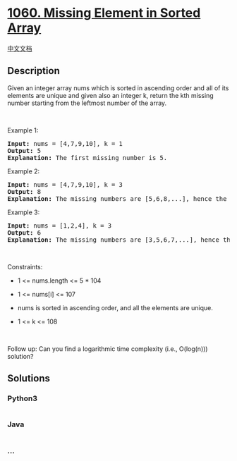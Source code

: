 * [[https://leetcode.com/problems/missing-element-in-sorted-array][1060.
Missing Element in Sorted Array]]
  :PROPERTIES:
  :CUSTOM_ID: missing-element-in-sorted-array
  :END:
[[./solution/1000-1099/1060.Missing Element in Sorted Array/README.org][中文文档]]

** Description
   :PROPERTIES:
   :CUSTOM_ID: description
   :END:

#+begin_html
  <p>
#+end_html

Given an integer array nums which is sorted in ascending order and all
of its elements are unique and given also an integer k, return the kth
missing number starting from the leftmost number of the array.

#+begin_html
  </p>
#+end_html

#+begin_html
  <p>
#+end_html

 

#+begin_html
  </p>
#+end_html

#+begin_html
  <p>
#+end_html

Example 1:

#+begin_html
  </p>
#+end_html

#+begin_html
  <pre>
  <strong>Input:</strong> nums = [4,7,9,10], k = 1
  <strong>Output:</strong> 5
  <strong>Explanation:</strong> The first missing number is 5.
  </pre>
#+end_html

#+begin_html
  <p>
#+end_html

Example 2:

#+begin_html
  </p>
#+end_html

#+begin_html
  <pre>
  <strong>Input:</strong> nums = [4,7,9,10], k = 3
  <strong>Output:</strong> 8
  <strong>Explanation:</strong> The missing numbers are [5,6,8,...], hence the third missing number is 8.
  </pre>
#+end_html

#+begin_html
  <p>
#+end_html

Example 3:

#+begin_html
  </p>
#+end_html

#+begin_html
  <pre>
  <strong>Input:</strong> nums = [1,2,4], k = 3
  <strong>Output:</strong> 6
  <strong>Explanation:</strong> The missing numbers are [3,5,6,7,...], hence the third missing number is 6.
  </pre>
#+end_html

#+begin_html
  <p>
#+end_html

 

#+begin_html
  </p>
#+end_html

#+begin_html
  <p>
#+end_html

Constraints:

#+begin_html
  </p>
#+end_html

#+begin_html
  <ul>
#+end_html

#+begin_html
  <li>
#+end_html

1 <= nums.length <= 5 * 104

#+begin_html
  </li>
#+end_html

#+begin_html
  <li>
#+end_html

1 <= nums[i] <= 107

#+begin_html
  </li>
#+end_html

#+begin_html
  <li>
#+end_html

nums is sorted in ascending order, and all the elements are unique.

#+begin_html
  </li>
#+end_html

#+begin_html
  <li>
#+end_html

1 <= k <= 108

#+begin_html
  </li>
#+end_html

#+begin_html
  </ul>
#+end_html

#+begin_html
  <p>
#+end_html

 

#+begin_html
  </p>
#+end_html

Follow up: Can you find a logarithmic time complexity (i.e., O(log(n)))
solution?

** Solutions
   :PROPERTIES:
   :CUSTOM_ID: solutions
   :END:

#+begin_html
  <!-- tabs:start -->
#+end_html

*** *Python3*
    :PROPERTIES:
    :CUSTOM_ID: python3
    :END:
#+begin_src python
#+end_src

*** *Java*
    :PROPERTIES:
    :CUSTOM_ID: java
    :END:
#+begin_src java
#+end_src

*** *...*
    :PROPERTIES:
    :CUSTOM_ID: section
    :END:
#+begin_example
#+end_example

#+begin_html
  <!-- tabs:end -->
#+end_html
